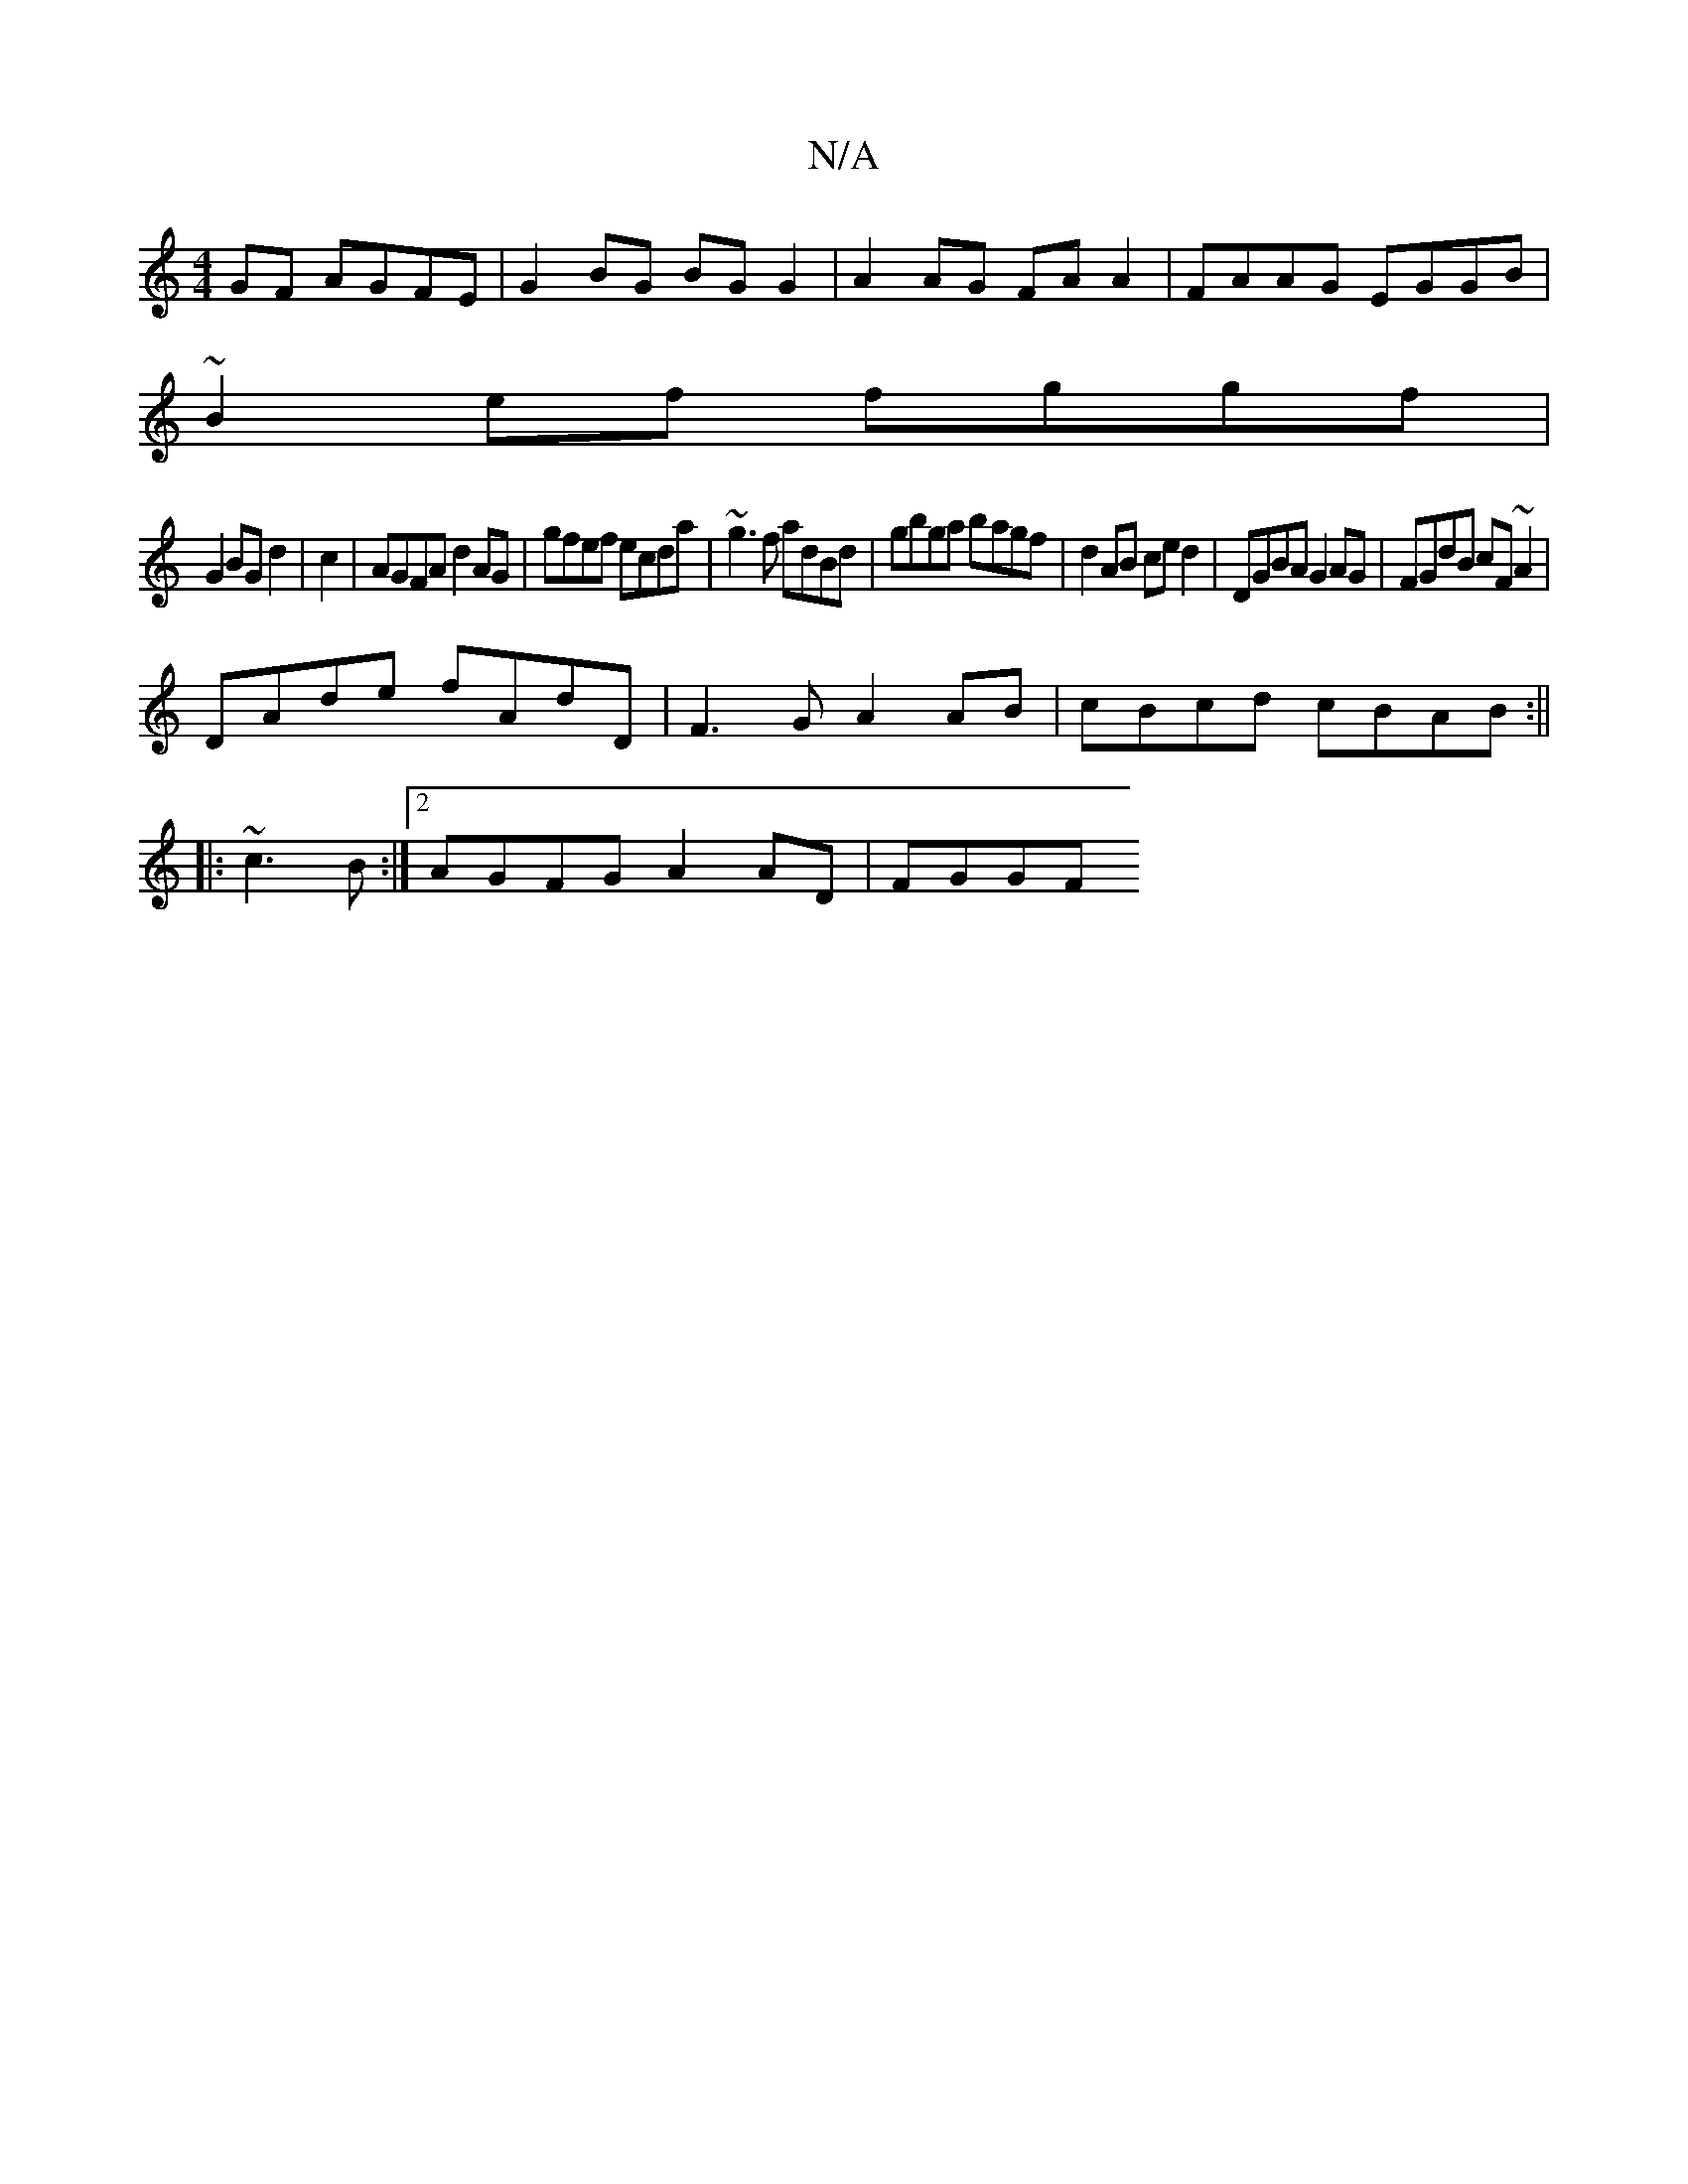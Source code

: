 X:1
T:N/A
M:4/4
R:N/A
K:Cmajor
GF AGFE|G2BG BGG2|A2 AG FAA2|FAAG EGGB|
~B2ef fggf|
G2 BG d2|c2|AGFA d2AG|gfef ecda|~g3f adBd|gbga bagf|d2 AB ced2|DGBA G2 AG|FGdB cF~A2|
DAde fAdD|F3G A2 AB|cBcd cBAB:||
|:~c3B :|2 AGFG A2 AD | FGGF 